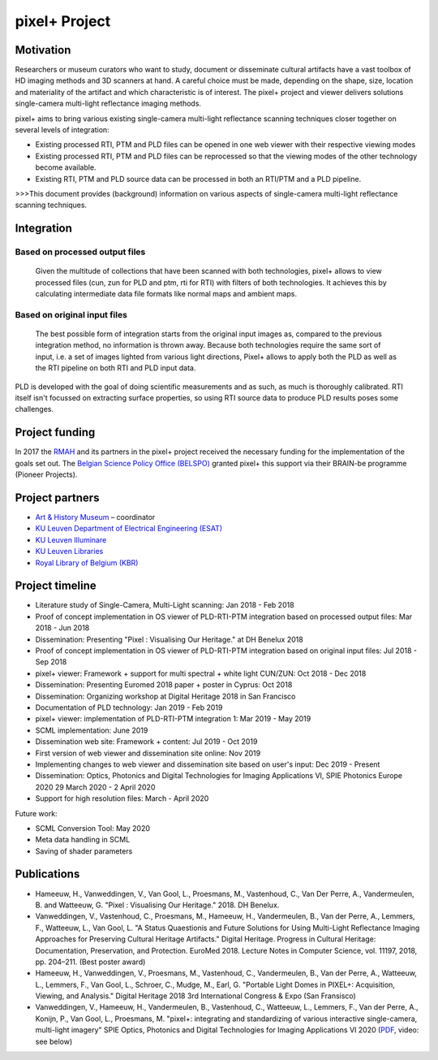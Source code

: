pixel+ Project
***************

Motivation
==========
Researchers or museum curators who want to study, document or disseminate cultural artifacts have a vast toolbox of HD imaging methods and 3D scanners at hand. A careful choice must be made, depending on the shape, size, location and materiality of the artifact and which characteristic is of interest. The pixel+ project and viewer delivers solutions single-camera multi-light reflectance imaging methods. 

pixel+ aims to bring various existing single-camera multi-light reflectance scanning techniques closer together on several levels of integration:

* Existing processed RTI, PTM and PLD files can be opened in one web viewer with their respective viewing modes
* Existing processed RTI, PTM and PLD files can be reprocessed so that the viewing modes of the other technology become available.
* Existing RTI, PTM and PLD source data can be processed in both an RTI/PTM and a PLD pipeline.

>>>This document provides (background) information on various aspects of single-camera multi-light reflectance scanning techniques.

Integration
===========
Based on processed output files
-------------------------------
.. figure:: _static/images/integration1.png
   :scale: 40 %
   :alt:

   Given the multitude of collections that have been scanned with both technologies, pixel+ allows to view processed files (cun, zun for PLD and ptm, rti for RTI) with filters of both technologies. It achieves this by calculating intermediate data file formats like normal maps and ambient maps.

Based on original input files
-------------------------------
.. figure:: _static/images/integration2.png
   :scale: 40 %
   :alt:
 
   The best possible form of integration starts from the original input images as, compared to the previous integration method, no information is thrown away. Because both technologies require the same sort of input, i.e. a set of images lighted from various light directions, Pixel+ allows to apply both the PLD as well as the RTI pipeline on both RTI and PLD input data.

PLD is developed with the goal of doing scientific measurements and as such, as much is thoroughly calibrated. RTI itself isn't focussed on extracting surface properties, so using RTI source data to produce PLD results poses some challenges. 
  
Project funding
===============

In 2017 the `RMAH <https://www.artandhistory.museum>`_ and its partners in the pixel+ project received the necessary funding for the implementation of the goals set out. The `Belgian Science Policy Office (BELSPO) <https://www.belspo.be>`_ granted pixel+ this support via their BRAIN-be programme (Pioneer Projects). 

Project partners
================

* `Art & History Museum <https://www.artandhistory.museum>`_ – coordinator
* `KU Leuven Department of Electrical Engineering (ESAT) <https://www.esat.kuleuven.be/psi>`_
* `KU Leuven Illuminare <http://www.illuminare.be/team/>`_
* `KU Leuven Libraries <https://bib.kuleuven.be/english/BD/digit/digitisation>`_
* `Royal Library of Belgium (KBR) <https://www.kbr.be/en/>`_

Project timeline
=================
* Literature study of Single-Camera, Multi-Light scanning: Jan 2018 - Feb 2018
* Proof of concept implementation in OS viewer of PLD-RTI-PTM integration based on processed output files: Mar 2018 - Jun 2018
* Dissemination: Presenting "Pixel : Visualising Our Heritage." at DH Benelux 2018
* Proof of concept implementation in OS viewer of PLD-RTI-PTM integration based on original input files: Jul 2018 - Sep 2018
* pixel+ viewer: Framework + support for multi spectral + white light CUN/ZUN: Oct 2018 - Dec 2018
* Dissemination: Presenting Euromed 2018 paper + poster in Cyprus: Oct 2018
* Dissemination: Organizing workshop at Digital Heritage 2018 in San Francisco 
* Documentation of PLD technology: Jan 2019 - Feb 2019
* pixel+ viewer: implementation of PLD-RTI-PTM integration 1: Mar 2019 - May 2019
* SCML implementation: June 2019
* Dissemination web site: Framework + content: Jul 2019 - Oct 2019
* First version of web viewer and dissemination site online: Nov 2019
* Implementing changes to web viewer and dissemination site based on user's input: Dec 2019 - Present
* Dissemination: Optics, Photonics and Digital Technologies for Imaging Applications VI, SPIE Photonics Europe 2020 29 March 2020 - 2 April 2020
* Support for high resolution files: March - April 2020

Future work:

* SCML Conversion Tool: May 2020
* Meta data handling in SCML
* Saving of shader parameters

Publications
============

* Hameeuw, H., Vanweddingen, V., Van Gool, L., Proesmans, M., Vastenhoud, C., Van Der Perre, A., Vandermeulen, B. and Watteeuw, G. "Pixel : Visualising Our Heritage." 2018. DH Benelux.
* Vanweddingen, V., Vastenhoud, C., Proesmans, M., Hameeuw, H., Vandermeulen, B., Van der Perre, A., Lemmers, F., Watteeuw, L., Van Gool, L. "A Status Quaestionis and Future Solutions for Using Multi-Light Reflectance Imaging Approaches for Preserving Cultural Heritage Artifacts." Digital Heritage. Progress in Cultural Heritage: Documentation, Preservation, and Protection. EuroMed 2018. Lecture Notes in Computer Science, vol. 11197, 2018, pp. 204–211. (Best poster award)
* Hameeuw, H., Vanweddingen, V., Proesmans, M., Vastenhoud, C.,  Vandermeulen, B., Van der Perre, A., Watteeuw, L., Lemmers, F.,  Van Gool, L., Schroer, C., Mudge, M., Earl, G. "Portable Light Domes in PIXEL+: Acquisition, Viewing, and Analysis." Digital Heritage 2018 3rd International Congress & Expo (San Fransisco)
* Vanweddingen, V., Hameeuw, H., Vandermeulen, B., Vastenhoud, C., Watteeuw, L., Lemmers, F., Van der Perre, A., Konijn, P., Van Gool, L., Proesmans, M. "pixel+: integrating and standardizing of various interactive single-camera, multi-light imagery" SPIE Optics, Photonics and Digital Technologies for Imaging Applications VI 2020 (`PDF <_static/images/PIXEL___integrating_and_standardizing_of_various_interactive_pixel_based_imagery.pdf>`_, video: see below)

.. raw:: html

   <video width="720" height="480" controls>
    <source src="_static/images/spie2020.mp4" type="video/mp4">
     Your browser does not support the HTML 5 video tag. Please upgrade.
   </video>

